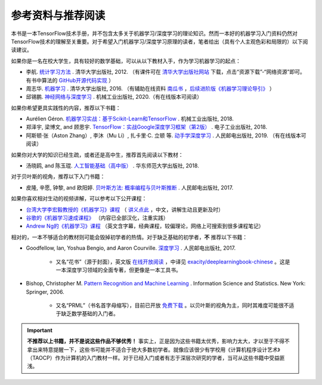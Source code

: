 参考资料与推荐阅读
======================================

本书是一本TensorFlow技术手册，并不包含太多关于机器学习/深度学习的理论知识。然而一本好的机器学习入门资料仍然对TensorFlow技术的理解至关重要。对于希望入门机器学习/深度学习原理的读者，笔者给出（具有个人主观色彩和局限的）以下阅读建议。

如果你是一名在校大学生，具有较好的数学基础，可以从以下教材入手，作为学习机器学习的起点：

* 李航. `统计学习方法 <https://book.douban.com/subject/10590856/>`_ . 清华大学出版社, 2012. （有课件可在 `清华大学出版社网站 <http://www.tup.tsinghua.edu.cn/booksCenter/book_08132901.html>`_ 下载，点击“资源下载”-“网络资源”即可。有书中算法的 `GitHub开源代码实现 <https://github.com/fengdu78/lihang-code>`_ ）
* 周志华. `机器学习 <https://book.douban.com/subject/26708119/>`_ . 清华大学出版社, 2016. （有辅助在线资料 `南瓜书 <https://datawhalechina.github.io/pumpkin-book>`_ ，`后续进阶版《机器学习理论导引》 <https://cs.nju.edu.cn/zhouzh/zhouzh.files/publication/MLthybook2020.htm>`_ ）
* 邱锡鹏. `神经网络与深度学习 <https://nndl.github.io/>`_ . 机械工业出版社, 2020.（有在线版本可阅读）

如果你希望更具实践性的内容，推荐以下书籍：

* Aurélien Géron. `机器学习实战：基于Scikit-Learn和TensorFlow <https://book.douban.com/subject/30317874/>`_ . 机械工业出版社, 2018.
* 郑泽宇, 梁博文, and 顾思宇. `TensorFlow：实战Google深度学习框架（第2版） <https://book.douban.com/subject/30137062/>`_ . 电子工业出版社, 2018.
* 阿斯顿·张（Aston Zhang）, 李沐（Mu Li）, 扎卡里·C. 立顿 等. `动手学深度学习 <https://zh.d2l.ai/index.html>`_ . 人民邮电出版社, 2019. （有在线版本可阅读）

如果你对大学的知识已经生疏，或者还是高中生，推荐首先阅读以下教材：

* 汤晓鸥, and 陈玉琨. `人工智能基础（高中版） <https://book.douban.com/subject/30209224/>`_ . 华东师范大学出版社, 2018.

对于贝叶斯的视角，推荐以下入门书籍：

* 皮隆, 辛愿, 钟黎, and 欧阳婷. `贝叶斯方法: 概率编程与贝叶斯推断 <https://book.douban.com/subject/26929874/>`_ . 人民邮电出版社, 2017.

如果你喜欢相对生动的视频讲解，可以参考以下公开课程：

* `台湾大学李宏毅教授的《机器学习》课程 <https://www.bilibili.com/video/av10590361>`_ （ `讲义点此 <http://speech.ee.ntu.edu.tw/~tlkagk/courses_ML17.html>`_ ，中文，讲解生动且更新及时）
* `谷歌的《机器学习速成课程》 <https://developers.google.cn/machine-learning/crash-course/>`_ （内容已全部汉化，注重实践）
* `Andrew Ng的《机器学习》课程 <https://www.bilibili.com/video/av29430384>`_ （英文含字幕，经典课程，较偏理论，网络上可搜索到很多课程笔记）

相对的，一本不够适合的教材则可能会毁掉初学者的热情。对于缺乏基础的初学者，**不** 推荐以下书籍：

* Goodfellow, Ian, Yoshua Bengio, and Aaron Courville. `深度学习 <https://book.douban.com/subject/27087503/>`_ . 人民邮电出版社, 2017.

    * 又名“花书”（源于封面），英文版 `在线开放阅读 <http://www.deeplearningbook.org/>`_ ，中译见 `exacity/deeplearningbook-chinese <https://github.com/exacity/deeplearningbook-chinese>`_  。这是一本深度学习领域的全面专著，但更像是一本工具书。
* Bishop, Christopher M. `Pattern Recognition and Machine Learning <https://book.douban.com/subject/2061116/>`_ . Information Science and Statistics. New York: Springer, 2006.

    * 又名“PRML”（书名首字母缩写），目前已开放 `免费下载 <https://www.microsoft.com/en-us/research/people/cmbishop/#!prml-book>`_ 。以贝叶斯的视角为主，同时其难度可能很不适于缺乏数学基础的入门者。

.. important:: **不推荐以上书籍，并不是说这些作品不够优秀！** 事实上，正是因为这些书籍太优秀，影响力太大，才以至于不得不拿出来特意提醒一下，这些书可能并不适合于绝大多数初学者。就像应该很少有学校用《计算机程序设计艺术》（TAOCP）作为计算机的入门教材一样。对于已经入门或者有志于深层次研究的学者，当可从这些书籍中受益匪浅。

.. raw:: html

    <script>
        $(document).ready(function(){
            $(".rst-footer-buttons").after("<div id='discourse-comments'></div>");
            DiscourseEmbed = { discourseUrl: 'https://discuss.tf.wiki/', topicId: 205 };
            (function() {
                var d = document.createElement('script'); d.type = 'text/javascript'; d.async = true;
                d.src = DiscourseEmbed.discourseUrl + 'javascripts/embed.js';
                (document.getElementsByTagName('head')[0] || document.getElementsByTagName('body')[0]).appendChild(d);
            })();
        });
    </script>




